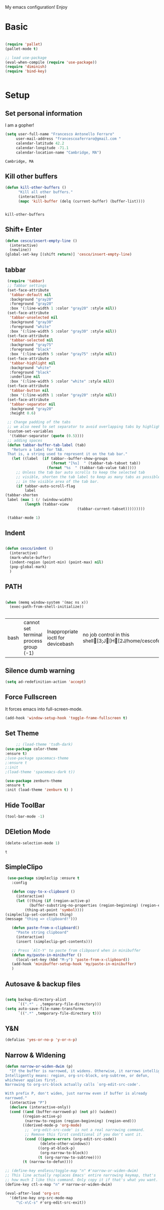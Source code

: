 My emacs configuration! Enjoy
* Basic
  #+BEGIN_SRC emacs-lisp

(require 'pallet)
(pallet-mode t)

;; load use-package
(eval-when-compile (require 'use-package))
(require 'diminish)
(require 'bind-key)


  #+END_SRC
* Setup
** Set personal information
   I am a gopher!
   #+BEGIN_SRC emacs-lisp
   (setq user-full-name "Francesco Antonello Ferraro"
        user-mail-address "francescoaferraro@gmail.com "
        calendar-latitude 42.2
        calendar-longitude -71.1
        calendar-location-name "Cambridge, MA")
   #+END_SRC

   #+RESULTS:
   : Cambridge, MA

** Kill other buffers
   #+BEGIN_SRC emacs-lisp
(defun kill-other-buffers ()
      "Kill all other buffers."
      (interactive)
      (mapc 'kill-buffer (delq (current-buffer) (buffer-list))))


   #+END_SRC

   #+RESULTS:
   : kill-other-buffers






** Shift+ Enter
   #+BEGIN_SRC emacs-lisp
     (defun cesco/insert-empty-line ()
       (interactive)
       (newline))
     (global-set-key [(shift return)] 'cesco/insert-empty-line)
   #+END_SRC
** tabbar

   #+BEGIN_SRC emacs-lisp
     (require 'tabbar)
     ;; Tabbar settings
     (set-face-attribute
      'tabbar-default nil
      :background "gray20"
      :foreground "gray20"
      :box '(:line-width 1 :color "gray20" :style nil))
     (set-face-attribute
      'tabbar-unselected nil
      :background "gray30"
      :foreground "white"
      :box '(:line-width 5 :color "gray30" :style nil))
     (set-face-attribute
      'tabbar-selected nil
      :background "gray75"
      :foreground "black"
      :box '(:line-width 5 :color "gray75" :style nil))
     (set-face-attribute
      'tabbar-highlight nil
      :background "white"
      :foreground "black"
      :underline nil
      :box '(:line-width 5 :color "white" :style nil))
     (set-face-attribute
      'tabbar-button nil
      :box '(:line-width 1 :color "gray20" :style nil))
     (set-face-attribute
      'tabbar-separator nil
      :background "gray20"
      :height 0.6)

     ;; Change padding of the tabs
     ;; we also need to set separator to avoid overlapping tabs by highlighted tabs
     (custom-set-variables
      '(tabbar-separator (quote (0.5))))
     ;; adding spaces
     (defun tabbar-buffer-tab-label (tab)
       "Return a label for TAB.
     That is, a string used to represent it on the tab bar."
       (let ((label  (if tabbar--buffer-show-groups
                         (format "[%s]  " (tabbar-tab-tabset tab))
                       (format "%s  " (tabbar-tab-value tab)))))
         ;; Unless the tab bar auto scrolls to keep the selected tab
         ;; visible, shorten the tab label to keep as many tabs as possible
         ;; in the visible area of the tab bar.
         (if tabbar-auto-scroll-flag
             label
   	(tabbar-shorten
   	 label (max 1 (/ (window-width)
   			 (length (tabbar-view
                                     (tabbar-current-tabset)))))))))

     (tabbar-mode 1)

   #+END_SRC
** Indent
   #+BEGIN_SRC emacs-lisp

     (defun cesco/indent ()
       (interactive)
       (mark-whole-buffer)
       (indent-region (point-min) (point-max) nil)
       (pop-global-mark)
       )

   #+END_SRC

** PATH

   #+BEGIN_SRC emacs-lisp

(when (memq window-system '(mac ns x))
  (exec-path-from-shell-initialize))


   #+END_SRC

   #+RESULTS:
   | bash | cannot set terminal process group (-1) | Inappropriate ioctl for devicebash | no job control in this shell[3;J[H[2J/home/cescoferraro/.nvm/versions/node/v6.10.2/bin | bash | cannot set terminal process group (-1) | Inappropriate ioctl for devicebash | no job control in this shell[3;J[H[2Jbash | cannot set terminal process group (-1) | Inappropriate ioctl for devicebash | no job control in this shell[3;J[H[2Jbash | cannot set terminal process group (-1) | Inappropriate ioctl for devicebash | no job control in this shell[3;J[H[2J/home/cescoferraro/.cargo/bin | /home/cescoferraro/bin | /usr/local/sbin | /usr/local/bin | /usr/sbin | /usr/bin | /sbin | /bin | /usr/games | /usr/local/games |

** Silence dumb warning
   #+BEGIN_SRC emacs-lisp
(setq ad-redefinition-action 'accept)
   #+END_SRC
** Force Fullscreen
   It forces emacs into full-screen-mode.
   #+BEGIN_SRC emacs-lisp
(add-hook 'window-setup-hook 'toggle-frame-fullscreen t)
   #+END_SRC

** Set Theme
   #+BEGIN_SRC emacs-lisp
     ;; (load-theme 'tsdh-dark)
(use-package color-theme
:ensure t)
;(use-package spacemacs-theme
;:ensure t
;:init
;(load-theme 'spacemacs-dark t))

(use-package zenburn-theme
:ensure t
:init (load-theme 'zenburn t) )

   #+END_SRC

** Hide ToolBar

   #+BEGIN_SRC emacs-lisp
(tool-bar-mode -1)
   #+END_SRC

** DEletion Mode
   #+BEGIN_SRC emacs-lisp
   (delete-selection-mode 1)
   #+END_SRC

   #+RESULTS:
   : t

** SimpleClipo
   #+BEGIN_SRC emacs-lisp
     (use-package simpleclip :ensure t
       :config

       (defun copy-to-x-clipboard ()
         (interactive)
         (let ((thing (if (region-active-p)
   		       (buffer-substring-no-properties (region-beginning) (region-end))
   		     (thing-at-point 'symbol))))
   	(simpleclip-set-contents thing)
   	(message "thing => clipboard!")))

       (defun paste-from-x-clipboard()
         "Paste string clipboard"
         (interactive)
         (insert (simpleclip-get-contents)))

       ;; Press `Alt-Y' to paste from clibpoard when in minibuffer
       (defun my/paste-in-minibuffer ()
         (local-set-key (kbd "M-y") 'paste-from-x-clipboard))
       (add-hook 'minibuffer-setup-hook 'my/paste-in-minibuffer)
       )
   #+END_SRC
** Autosave & backup files
   #+BEGIN_SRC emacs-lisp

(setq backup-directory-alist
      `((".*" . ,temporary-file-directory)))
(setq auto-save-file-name-transforms
      `((".*" ,temporary-file-directory t)))

   #+END_SRC
** Y&N

   #+BEGIN_SRC emacs-lisp
     (defalias 'yes-or-no-p 'y-or-n-p)
   #+END_SRC
** Narrow & WIdening

   #+BEGIN_SRC emacs-lisp
(defun narrow-or-widen-dwim (p)
  "If the buffer is narrowed, it widens. Otherwise, it narrows intelligently.
Intelligently means: region, org-src-block, org-subtree, or defun,
whichever applies first.
Narrowing to org-src-block actually calls `org-edit-src-code'.

With prefix P, don't widen, just narrow even if buffer is already
narrowed."
  (interactive "P")
  (declare (interactive-only))
  (cond ((and (buffer-narrowed-p) (not p)) (widen))
        ((region-active-p)
         (narrow-to-region (region-beginning) (region-end)))
        ((derived-mode-p 'org-mode)
         ;; `org-edit-src-code' is not a real narrowing command.
         ;; Remove this first conditional if you don't want it.
         (cond ((ignore-errors (org-edit-src-code))
                (delete-other-windows))
               ((org-at-block-p)
                (org-narrow-to-block))
               (t (org-narrow-to-subtree))))
        (t (narrow-to-defun))))

;; (define-key endless/toggle-map "n" #'narrow-or-widen-dwim)
;; This line actually replaces Emacs' entire narrowing keymap, that's
;; how much I like this command. Only copy it if that's what you want.
(define-key ctl-x-map "n" #'narrow-or-widen-dwim)

(eval-after-load 'org-src
  '(define-key org-src-mode-map
     "\C-x\C-s" #'org-edit-src-exit))

   #+END_SRC
** Prefer vertical window
   #+BEGIN_SRC emacs-lisp
(setq split-width-threshold 1 )
   #+END_SRC
* Org
  #+BEGIN_SRC emacs-lisp
        (use-package org :ensure t
  	:config

  	;; Append new packages
  	(require 'ox-latex)
  	(use-package org-bullets
            :ensure t
            :config


            (add-hook 'org-mode-hook (lambda () (org-bullets-mode t)))
    )

  	(use-package ox-reveal
            :ensure ox-reveal)

  	(setq org-reveal-root "http://cdn.jsdelivr.net/reveal.js/3.0.0/")
  	(setq org-reveal-mathjax t)

  	(use-package htmlize
            :ensure t)


            (defvar org-export-latex-add-link-footnotes nil
    	  "If non-nil links will be added as footnotes if exported to latex.")

            (defun org-export-latex-link-footnote (text backend info)
    	  "Create a footnote in latex for each link. So when printed the information isn't lost."
    	  (when (and org-export-latex-add-link-footnotes
    		     (org-export-derived-backend-p backend 'latex)
    		     (string-match "\\\\href{\\(.*\\)}{\\(.*\\)}" text))
    	    (when (some (lambda (type)
    			  (string-prefix-p type (match-string 1 text)))
    			'("http" "https" "ftp" "mailto" "doi"))
    	      (format "%s \\footnote{\\url{%s}} " text (match-string 1 text)))))
            (add-to-list 'org-export-filter-link-functions #'org-export-latex-link-footnote)
            (setq org-src-fontify-natively t)
            (setq org-confirm-babel-evaluate nil)
            (org-babel-do-load-languages
             'org-babel-load-languages
             '((emacs-lisp . t)
    	   (python . t)
    	   (go . t)
    	   (java . t)
    	   (lisp . t)))

  	)

  #+END_SRC
* Packages
** Helm

   #+BEGIN_SRC emacs-lisp
     (use-package helm
       :bind (
   	   ("M-x" . helm-M-x)
   	   ("C-x C-f" . helm-find-file)
   	   ))

   #+END_SRC
** CSS
   #+BEGIN_SRC emacs-lisp
(use-package css-mode
  :mode (("\\.css\\'" . css-mode)
         ("\\.pcss\\'" . css-mode))
  :ensure t)

   #+END_SRC

** Iedit
   #+BEGIN_SRC emacs-lisp
(use-package iedit :ensure t)
   #+END_SRC
** Editorconfig
   #+BEGIN_SRC emacs-lisp
(use-package editorconfig
   :diminish editorconfig-mode
   :config
  (editorconfig-mode 1))
   #+END_SRC

** Projectile
   #+BEGIN_SRC emacs-lisp
(use-package projectile
	  :config
	  (projectile-global-mode))
   #+END_SRC

** Emmet
   #+BEGIN_SRC emacs-lisp
     (use-package emmet-mode
       :ensure t
       :init
       (add-hook 'html-mode-hook 'emmet-mode)
       (add-hook 'web-mode-hook 'emmet-mode))
   #+END_SRC
** Linum

   #+BEGIN_SRC emacs-lisp

     (use-package linum-relative
       :diminish linum-relative-mode
       :ensure t
       :config
       (progn
         (add-hook 'prog-mode-hook 'linum-mode)
         (add-hook 'prog-mode-hook 'linum-relative-global-mode)
         (setq linum-relative-current-symbol "")
         )
       )

   #+END_SRC
** Flycheck

   #+BEGIN_SRC emacs-lisp
     (use-package flycheck
       :init
   					  ;(add-hook 'after-init-hook #'global-flycheck-mode)

       :diminish global-flycheck-mode
       :config
       (global-flycheck-mode)
(with-eval-after-load 'flycheck
(setq-default flycheck-disabled-checkers '(emacs-lisp-checkdoc)))
       (setq flycheck-display-errors-delay 0.3)
       (set-face-attribute 'flycheck-error nil :background "#8c5353")
       (set-face-attribute 'flycheck-warning nil :background "#535399")
       :bind (("M-n" . flycheck-next-error)
              ("M-p" . flycheck-previous-error))
       )
   #+END_SRC
** Magit

   #+BEGIN_SRC emacs-lisp
     (use-package magit
       :demand magit
       :config (progn     (use-package magit-gitflow
   			 :commands (turn-on-magit-gitflow)
   			 :init
   			 (add-hook 'magit-mode-hook 'turn-on-magit-gitflow)
   			 )
   		       (evil-leader/set-key "g" 'magit-status)
   		       (setq magit-auto-revert-mode nil)))

     (use-package evil-magit
       :after evil
       :demand evil-magit)

   #+END_SRC

** Hl-line+
   #+BEGIN_SRC emacs-lisp
(use-package hl-line+ :ensure t :config (global-hl-line-mode))
   #+END_SRC
** Which-Keys
   #+BEGIN_SRC emacs-lisp
(use-package which-key :ensure t :diminish which-key-mode :config (which-key-mode))
   #+END_SRC
** Twitter

   #+BEGIN_SRC emacs-lisp
(use-package twittering-mode
  :config
  (setq twittering-use-master-password t)
  (setq twittering-icon-mode t)
  (setq twittering-timer-interval 300)
  (setq twittering-url-show-status nil))
   #+END_SRC

** Neotree
   #+BEGIN_SRC emacs-lisp

     (use-package find-file-in-project :ensure t)


     (use-package neotree
       :after evil
       :bind ([f2] . neotree-projectile-action)
       :config
       (use-package all-the-icons :ensure t
         :config

         (add-to-list 'all-the-icons-icon-alist
   		   '("^dobi.yaml"
   		     all-the-icons-alltheicon "terminal"
   		     :height 1.0
   		     :face all-the-icons-pink))
         (add-to-list 'all-the-icons-icon-alist
   		   '("\\.pcss"
   		     all-the-icons-alltheicon "css3"
   		     :height 1.0
   		     :face all-the-icons-red))
         (add-to-list 'all-the-icons-icon-alist
   		   '("\\.tsx$"
   		     all-the-icons-alltheicon "react"
   		     :height 1.0
   		     :face all-the-icons-blue))
         )
       :init
       (setq neo-theme (if (display-graphic-p) 'icons 'arrow))
       (add-hook 'neotree-mode-hook
   	      (lambda ()
   		(define-key evil-normal-state-local-map (kbd "q") 'neotree-hide)
   		(define-key evil-normal-state-local-map (kbd "I") 'neotree-hidden-file-toggle)
   		(define-key evil-normal-state-local-map (kbd "z") 'neotree-stretch-toggle)
   		(define-key evil-normal-state-local-map (kbd "1") 'neotree-change-root)
   		(define-key evil-normal-state-local-map (kbd "R") 'neotree-refresh)
   		(define-key evil-normal-state-local-map (kbd "m") 'neotree-rename-node)
   		(define-key evil-normal-state-local-map (kbd "c") 'neotree-create-node)
   		(define-key evil-normal-state-local-map (kbd "d") 'neotree-delete-node)

   		(define-key evil-normal-state-local-map (kbd "s") 'neotree-enter-vertical-split)
   		(define-key evil-normal-state-local-map (kbd "S") 'neotree-enter-horizontal-split)

   		(define-key evil-normal-state-local-map (kbd "RET") 'neotree-enter)
   		(define-key evil-normal-state-local-map (kbd "TAB") 'neotree-enter))))
   #+END_SRC

   #+RESULTS:

** Ivy
   #+BEGIN_SRC emacs-lisp
     (use-package counsel :ensure t)
     (use-package swiper
       :diminish ivy-mode
       :ensure t
       :config
       (progn
         (ivy-mode 1)
         (setq ivy-use-virtual-buffers t)
         (setq enable-recursive-minibuffers t)
         (global-set-key "\C-s" 'swiper)
         (global-set-key (kbd "C-c C-r") 'ivy-resume)
         (global-set-key (kbd "<f6>") 'ivy-resume)
         (global-set-key (kbd "<f1> f") 'counsel-describe-function)
         (global-set-key (kbd "<f1> v") 'counsel-describe-variable)
         (global-set-key (kbd "<f1> l") 'counsel-find-library)
         ;; (global-set-key (kbd "<f2> i") 'counsel-info-lookup-symbol)
         ;; (global-set-key (kbd "<f2> u") 'counsel-unicode-char)
         (global-set-key (kbd "C-c k") 'counsel-ag)
         (global-set-key (kbd "C-x l") 'counsel-locate)
         (global-set-key (kbd "C-S-o") 'counsel-rhythmbox)
         (define-key read-expression-map (kbd "C-r") 'counsel-expression-history)
         )
       )


   #+END_SRC
** Golden-ratio
   #+BEGIN_SRC emacs-lisp
     (use-package golden-ratio
       :diminish golden-ratio-mode
   	    :config
   	    (golden-ratio-mode 1))
   #+END_SRC
** Beacon
   #+BEGIN_SRC emacs-lisp
(use-package beacon
:diminish beacon-mode
:ensure t
:config
(progn
(beacon-mode 1)
(setq beacon-push-mark 35)
(setq beacon-color "#666600")))
   #+END_SRC
** ModeLine
   #+BEGIN_SRC emacs-lisp
(use-package      smart-mode-line-powerline-theme
    :ensure smart-mode-line-powerline-theme)
  (use-package smart-mode-line
    :ensure smart-mode-line
    :init
    (progn
    (setq sml/no-confirm-load-theme t)
    (sml/setup)
    (sml/apply-theme 'powerline))
)
(use-package spaceline
:ensure t
:init (progn
(require 'spaceline-config)
(spaceline-spacemacs-theme)
)
(require 'diminish)
(eval-after-load "yasnippet" '(diminish 'yas-minor-mode))
(eval-after-load "undo-tree" '(diminish 'undo-tree-mode))
(eval-after-load "guide-key" '(diminish 'guide-key-mode))
(eval-after-load "smartparens" '(diminish 'smartparens-mode))
(eval-after-load "guide-key" '(diminish 'guide-key-mode))
(eval-after-load "eldoc" '(diminish 'eldoc-mode))
(diminish 'visual-line-mode))
   #+END_SRC
** Yasnippet

   #+BEGIN_SRC emacs-lisp
   (use-package yasnippet
   :config
	  (yas-global-mode 1))
   #+END_SRC

** Company
   #+BEGIN_SRC emacs-lisp
     (use-package company
       :ensure t
       :bind (
         ("M-n" . nil)
       ("M-p". nil)
       ("C-n" . company-select-next)
       ("C-p" . company-select-previous)
       )
       :config
       (progn
         (global-company-mode +1))
       :init
       (progn
         (setq company-dabbrev-downcase 0)
         (setq company-idle-delay 0)
         (setq company-dabbrev-code-everywhere t)
         (setq company-minimum-prefix-length 1)
         (setq-default company-idle-delay 0)
         (setq-default company-tooltip-align-annotations t)
         )
       )
   #+END_SRC

** Startup Screen
   #+BEGIN_SRC emacs-lisp
(setq inhibit-startup-screen t)
(use-package dashboard
  :config
  (dashboard-setup-startup-hook))

   #+END_SRC

** Whatever
   #+BEGIN_SRC emacs-lisp


   #+END_SRC
** SmartParens
   #+BEGIN_SRC emacs-lisp

     (use-package smartparens
       :ensure smartparens
       :config
       (progn
         (require 'smartparens-config)
         (require 'smartparens-html)
         (require 'smartparens-python)
         (require 'smartparens-latex)
         (smartparens-global-mode t)
         (show-smartparens-global-mode t)
         )

       )

   #+END_SRC

** Engine Mode
   #+BEGIN_SRC emacs-lisp
;; engine
;; Search engines integrated into Emacs.
(use-package engine-mode
  :commands (engine/search-github engine/search-google)
  :config

  (global-set-key (kbd "C-c g") 'engine/search-google)
  (defengine github
    "https://github.com/search?ref=simplesearch&q=%s"
    :keybinding "h")
  (defengine google
    "http://www.google.com/search?ie=utf-8&oe=utf-8&q=%s"
    :keybinding "g"))
   #+END_SRC
** Expand-Region
   #+BEGIN_SRC emacs-lisp
     (use-package expand-region
       :after evil
       :ensure t
       :config
       (eval-after-load "evil" '(setq expand-region-contract-fast-key "z"))
       (evil-leader/set-key "xx" 'er/expand-region)
       (global-set-key (kbd "C-a") 'er/expand-region)
       (global-set-key (kbd "C-c a") 'er/expand-region)
       )
   #+END_SRC

** Kubernetes Timonier
   #+BEGIN_SRC emacs-lisp
     (setq timonier-k8s-proxy "http://127.0.0.1:8001")
   #+END_SRC
* Languages
** Golang
*** Go path
    #+BEGIN_SRC emacs-lisp
(setenv "GOPATH" "/home/cescoferraro/go")
(add-to-list 'exec-path (concat (getenv "GOPATH")  "/bin"))
(add-to-list 'load-path (concat (getenv "GOPATH")  "/src/github.com/golang/lint/misc/emacs"))
    #+END_SRC
*** Go-mode
    #+BEGIN_SRC emacs-lisp

      (use-package company-go
        :ensure t
        :config
        (eval-after-load 'company
          '(push 'company-go company-backends))
        (setq company-go-show-annotation t)
        (setq company-go-insert-arguments t))

      (use-package go-mode
        :ensure t
        :after evil
        :config

        (use-package golint :ensure t)
        (use-package godoctor :ensure t)
        (evil-leader/set-key-for-mode 'go-mode
          "j" 'godef-jump
          )
        (defun my-go-mode-hook ()
          (setq gofmt-command "goimports")
          (add-hook 'before-save-hook 'gofmt-before-save)
          (setq tab-width 2)
          (if (not (string-match "go" compile-command))
        	  (set (make-local-variable 'compile-command)
        	       "go build -v && go test -v && go vet"))
          (load-file "$GOPATH/src/github.com/dominikh/go-mode.el/go-guru.el")
          )
        (add-hook 'go-mode-hook 'go-eldoc-setup)
        (add-hook 'go-mode-hook 'my-go-mode-hook)

        )
    #+END_SRC

** Java
   #+BEGIN_SRC emacs-lisp

     (require 'meghanada)
     (require 'flycheck)
     (require 'evil-leader)

     ;;; Code:

     (evil-leader/set-key-for-mode 'java-mode "t"
       (lambda ()
         (interactive)
         (meghanada-run-task "test")
         (ace-window "")
         (golden-ratio)
         )
       )
     (evil-leader/set-key-for-mode 'java-mode "c"
       (lambda ()
         (interactive)
         (meghanada-run-task "run")
         (ace-window "")
         (golden-ratio)
         )
       )


     (add-hook 'java-mode-hook
   	    (lambda ()
   	      ;; meghanada-mode on
   	      (meghanada-mode t)
   	      (add-hook 'before-save-hook (lambda ()
   					    (flycheck-display-error-at-point)
   					    (meghanada-code-beautify-before-save)
   					    ))))


   #+END_SRC
** Typescript

   #+BEGIN_SRC emacs-lisp
     (use-package tide
       :ensure t
       :after evil-leader
       :config
       (progn
         (evil-leader/set-key-for-mode 'web-mode
   	"j"  (lambda ()
   	       (interactive)
   	       (tide-jump-to-implementation )
   	       )
   	"g"  (lambda ()
   	       (interactive)
   	       (tide-jump-to-definition )
   	       )
   	)

         (defun setup-tide-mode ()
   	(interactive)
   	(tide-setup)
   	(flycheck-mode +1)
   	(setq flycheck-check-syntax-automatically '(save mode-enabled))
   	(eldoc-mode +1)
   	(tide-hl-identifier-mode +1)
   	(add-to-list 'company-backends '(company-tide :with company-yasnippet))
   	)

         ;; formats the buffer before saving
         (add-hook 'before-save-hook 'tide-format-before-save)

         (add-hook 'typescript-mode-hook #'setup-tide-mode)

         (use-package web-mode :ensure t
   	:config

   	(add-to-list 'auto-mode-alist '("\\.tsx\\'" . web-mode))
   	(add-hook 'web-mode-hook
   		  (lambda ()
   		    (when (string-equal "tsx" (file-name-extension buffer-file-name))
   		      (setup-tide-mode))))

   	(add-to-list 'auto-mode-alist '("\\.jsx\\'" . web-mode))
   	(add-hook 'web-mode-hook
   		  (lambda ()
   		    (when (string-equal "jsx" (file-name-extension buffer-file-name))
   		      (setup-tide-mode))))

   	)
         )
       )


   #+END_SRC
* Evil
** Evil Paraphernalia
   #+BEGIN_SRC emacs-lisp
     (use-package evil-nerd-commenter
       :ensure t
       :config (progn
                 (evilnc-default-hotkeys)))

     (use-package
       evil-smartparens
       :diminish evil-smartparens-mode
       :ensure t
       :init (add-hook 'smartparens-enabled-hook #'evil-smartparens-mode))
     (use-package evil-org :ensure t)
     (use-package evil-surround
       :ensure t
       :config
       (global-evil-surround-mode))

   #+END_SRC
** Evil-Leader
   #+BEGIN_SRC emacs-lisp
     (use-package evil-leader
       :ensure t
       :config
       (evil-leader/set-leader ",")
       (evil-leader/set-key
         "m"  (lambda () (interactive)
   	     (if (not(string-equal " *NeoTree*" (buffer-name)))
   		 (progn
   		   (neotree-projectile-action)
   		   (message (buffer-name))
   		   )
   	       (progn
         		 (message "toogled")
      		 (neotree-toggle)
   		 )
   	       )
   	     )
         "/" 'evilnc-comment-or-uncomment-lines
         "ci" 'evilnc-comment-or-uncomment-lines
         "cl" 'evilnc-quick-comment-or-uncomment-to-the-line
         "ll" 'evilnc-quick-comment-or-uncomment-to-the-line
         "cc" 'evilnc-copy-and-comment-lines
         "cp" 'evilnc-comment-or-uncomment-paragraphs
         "cr" 'comment-or-uncomment-region
         "cv" 'evilnc-toggle-invert-comment-line-by-line
         "\\" 'evilnc-comment-operator
         "z" 'zoom-window-zoom
         "f" 'helm-projectile
         "b" 'helm-buffers-list
         "s" 'save-buffer
         "q" 'kill-emacs
         "G" 'magit-status
         "w" 'delete-window
         "e" 'kill-this-buffer
         "," 'previous-buffer
         ";" 'projectile-run-eshell
         "E" 'org-export-dispatch
         "i" 'cesco/indent
         "TAB" 'org-cycle
         "p" 'helm-projectile-switch-project
         (kbd ".") (lambda () (interactive)(golden-ratio)(ace-window ""))
         (kbd "o") (lambda () (interactive) (find-file "~/.emacs.d/configuration.org")))


       (global-evil-leader-mode)
       )
   #+END_SRC

   #+RESULTS:
   : t

** Evil itself
   #+BEGIN_SRC emacs-lisp
     (use-package evil
       :ensure t
       :after evil-leader
       :config
       (evil-mode)
       (set-default 'evil-symbol-word-search t)
       )
   #+END_SRC
#+BEGIN_SRC emacs-list :tangle yes

#+END_SRC
#+BEGIN_SRC emacs-lisp
(setq doc-view-continuous t)
#+END_SRC

